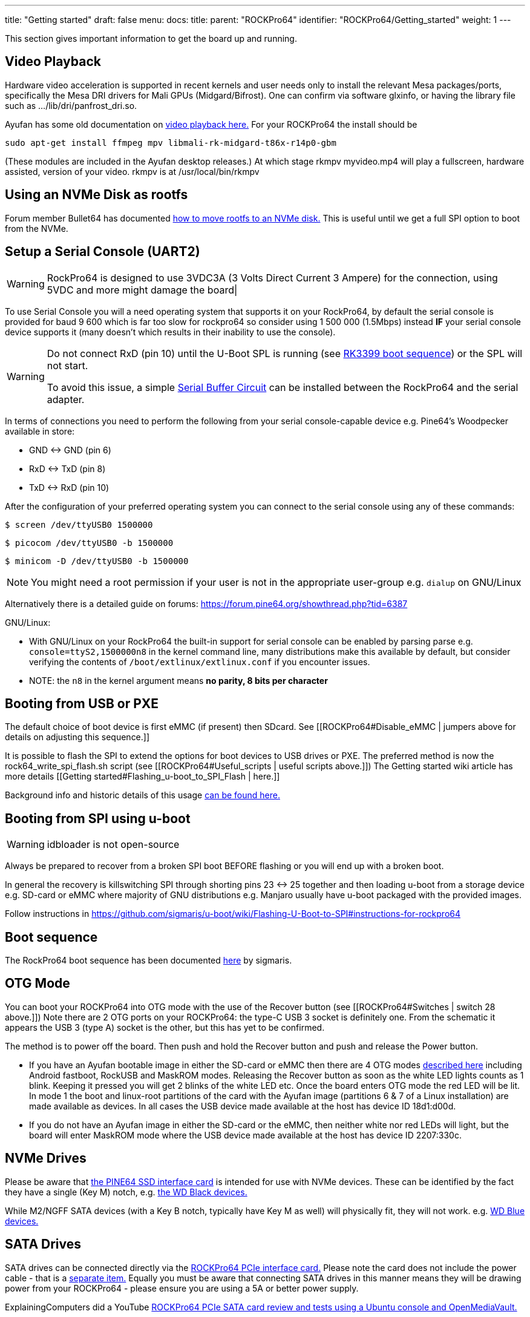 ---
title: "Getting started"
draft: false
menu:
  docs:
    title:
    parent: "ROCKPro64"
    identifier: "ROCKPro64/Getting_started"
    weight: 1
---

This section gives important information to get the board up and running.

== Video Playback

Hardware video acceleration is supported in recent kernels and user needs only to install the relevant Mesa packages/ports, specifically the Mesa DRI drivers for Mali GPUs (Midgard/Bifrost).  One can confirm via software glxinfo, or having the library file such as .../lib/dri/panfrost_dri.so.

Ayufan has some old documentation on https://github.com/ayufan-rock64/linux-build/blob/master/recipes/video-playback.md[video playback here.] For your ROCKPro64 the install should be

`sudo apt-get install ffmpeg mpv libmali-rk-midgard-t86x-r14p0-gbm`

(These modules are included in the Ayufan desktop releases.) At which stage rkmpv myvideo.mp4 will play a fullscreen, hardware assisted, version of your video. rkmpv is at /usr/local/bin/rkmpv

== Using an NVMe Disk as rootfs

Forum member Bullet64 has documented https://forum.frank-mankel.org/topic/208/booten-von-der-nvme-platte[how to move rootfs to an NVMe disk.] This is useful until we get a full SPI option to boot from the NVMe.

== Setup a Serial Console (UART2)

WARNING: RockPro64 is designed to use 3VDC3A (3 Volts Direct Current 3 Ampere) for the connection, using 5VDC and more might damage the board|

To use Serial Console you will a need operating system that supports it on your RockPro64, by default the serial console is provided for baud 9 600 which is far too slow for rockpro64 so consider using 1 500 000 (1.5Mbps) instead *IF* your serial console device supports it (many doesn't which results in their inability to use the console).

[WARNING]

==== 

Do not connect RxD (pin 10) until the U-Boot SPL is running (see link:/documentation/Unsorted/RK3399_boot_sequence[RK3399 boot sequence]) or the SPL will not start.

To avoid this issue, a simple link:/documentation/ROCKPro64/Further_information/Serial_buffer_circuit[Serial Buffer Circuit] can be installed between the RockPro64 and the serial adapter.

==== 

In terms of connections you need to perform the following from your serial console-capable device e.g. Pine64's Woodpecker available in store:

* GND <-> GND (pin 6)
* RxD <-> TxD (pin 8)
* TxD <-> RxD (pin 10)

After the configuration of your preferred operating system you can connect to the serial console using any of these commands:

  $ screen /dev/ttyUSB0 1500000

  $ picocom /dev/ttyUSB0 -b 1500000

  $ minicom -D /dev/ttyUSB0 -b 1500000

NOTE: You might need a root permission if your user is not in the appropriate user-group e.g. `dialup` on GNU/Linux

Alternatively there is a detailed guide on forums: https://forum.pine64.org/showthread.php?tid=6387

GNU/Linux:

* With GNU/Linux on your RockPro64 the built-in support for serial console can be enabled by parsing parse e.g. `console=ttyS2,1500000n8` in the kernel command line, many distributions make this available by default, but consider verifying the contents of `/boot/extlinux/extlinux.conf` if you encounter issues.
* NOTE: the `n8` in the kernel argument means *no parity, 8 bits per character*

== Booting from USB or PXE

The default choice of boot device is first eMMC (if present) then SDcard. See [[ROCKPro64#Disable_eMMC | jumpers above for details on adjusting this sequence.]]

It is possible to flash the SPI to extend the options for boot devices to USB drives or PXE. The preferred method is now the rock64_write_spi_flash.sh script (see [[ROCKPro64#Useful_scripts | useful scripts above.]]) The Getting started wiki article has more details [[Getting started#Flashing_u-boot_to_SPI_Flash | here.]]

Background info and historic details of this usage https://github.com/ayufan-rock64/linux-build/blob/master/recipes/flash-spi.md[can be found here.]

== Booting from SPI using u-boot

WARNING: idbloader is not open-source

Always be prepared to recover from a broken SPI boot BEFORE flashing or you will end up with a broken boot.

In general the recovery is killswitching SPI through shorting pins 23 <-> 25 together and then loading u-boot from a storage device e.g. SD-card or eMMC where majority of GNU distributions e.g. Manjaro usually have u-boot packaged with the provided images.

Follow instructions in https://github.com/sigmaris/u-boot/wiki/Flashing-U-Boot-to-SPI#instructions-for-rockpro64

== Boot sequence

The RockPro64 boot sequence has been documented https://github.com/sigmaris/u-boot/wiki/RockPro64-boot-sequence[here] by sigmaris.

== OTG Mode

You can boot your ROCKPro64 into OTG mode with the use of the Recover button (see [[ROCKPro64#Switches | switch 28 above.]]) Note there are 2 OTG ports on your ROCKPro64: the type-C USB 3 socket is definitely one. From the schematic it appears the USB 3 (type A) socket is the other, but this has yet to be confirmed.

The method is to power off the board. Then push and hold the Recover button and push and release the Power button.

* If you have an Ayufan bootable image in either the SD-card or eMMC then there are 4 OTG modes https://github.com/ayufan-rock64/linux-u-boot/commit/ea6efecdfecc57c853a6f32f78469d1b2417329b[described here] including Android fastboot, RockUSB and MaskROM modes. Releasing the Recover button as soon as the white LED lights counts as 1 blink. Keeping it pressed you will get 2 blinks of the white LED etc. Once the board enters OTG mode the red LED will be lit. In mode 1 the boot and linux-root partitions of the card with the Ayufan image (partitions 6 & 7 of a Linux installation) are made available as devices. In all cases the USB device made available at the host has device ID 18d1:d00d.
* If you do not have an Ayufan image in either the SD-card or the eMMC, then neither white nor red LEDs will light, but the board will enter MaskROM mode where the USB device made available at the host has device ID 2207:330c.

== NVMe Drives

Please be aware that https://pine64.com/product/rockpro64-pci-e-x4-to-m-2-ngff-nvme-ssd-interface-card[the PINE64 SSD interface card] is intended for use with NVMe devices. These can be identified by the fact they have a single (Key M) notch, e.g. https://www.wdc.com/content/dam/wdc/website/products/family/wd-black-pcie-ssd/wdfWDBlackSSD_PCIe_img1.jpg.imgw.500.500.jpg[the WD Black devices.]

While M2/NGFF SATA devices (with a Key B notch, typically have Key M as well) will physically fit, they will not work. e.g. https://www.wdc.com/content/dam/wdc/website/products/personal/internal_storage/wd_blue_3d_nand_sata_ssd/blue3d_product-overview.jpg.imgw.1000.1000.jpg[WD Blue devices.]

== SATA Drives

SATA drives can be connected directly via the https://pine64.com/product/pcie-to-dual-sata-iii-interface-card/[ROCKPro64 PCIe interface card.] Please note the card does not include the power cable - that is a https://pine64.com/?product=rockpro64-power-cable-for-dual-sata-drives[separate item.] Equally you must be aware that connecting SATA drives in this manner means they will be drawing power from your ROCKPro64 - please ensure you are using a 5A or better power supply.

ExplainingComputers did a YouTube https://www.youtube.com/watch?v=9CCQicHwfDI[ROCKPro64 PCIe SATA card review and tests using a Ubuntu console and OpenMediaVault.]

== Wi-Fi & Bluetooth Module

If you have bought the https://pine64.com/product/rockpro64-1x1-dual-band-wifi-802-11ac-bluetooth-5-0-module[Wi-Fi and Bluetooth module] from the Pine store then instructions for connecting it can be found on the accessories page [[Accessories_Step_by_Step_Guides#Wifi.2FBluetooth_module | here.]] *Please note that the 0.7.9 Ayufan's Linux releases (August 2018) have deliberately DISABLED support for this module in the search for stability. It can be tested and used with the Android image.*

It can also be used on Manjaro by installing ap6256-firmware and wireless-regdb packages.

== 7" LCD Touch Screen

Instructions for connecting the https://pine64.com/?product=7-lcd-touch-screen-panel[LCD touch screen] from the Pine [[Accessories_Step_by_Step_Guides#7.22_LCD_Touch_Screen_Panel | are here.]]

*Note at present (August 2018) this screen is only supported by the Android image.*

WARNING: When using the touchscreen ensure the cables are properly connected and tightened down and that you do not let the metal backplate touch the SBC

== RTC Battery Backup

The Pine store has a couple of options for RTC battery backups: a https://pine64.com/product/rtc-backup-battery-holder-2-x-aaa[AAA version here] or a https://pine64.com/product/rtc-backup-battery-holder-cr-2032[CR-2032 version here.] Instructions for plugging in either of them are also on the [[Accessories_Step_by_Step_Guides| Accessories page ]]. For the ROCKPro64, the backup plugs into the RTC connector, number 6 in the board layout diagram above, next to the USB3 and case screw point.

== Acrylic Open Enclosure

Assembly instructions for the https://pine64.com/product/pine-a64-rockpro64-acrylic-open-enclosure[acrylic enclosure] from the Pine store are also on the [[Accessories_Step_by_Step_Guides| Accessories page ]]

== NAS case

The https://files.pine64.org/doc/rockpro64/ROCKPro64%20NAS%20Case%20Exploded%20View%20Diagram.pdf[Exploded View Installation Diagram] for the https://pine64.com/product/rockpro64-metal-desktop-nas-casing[NAS case from the Pine store].

Detailed *NAS Case overview and assembly instructions* can be found [[NASCase | here]].